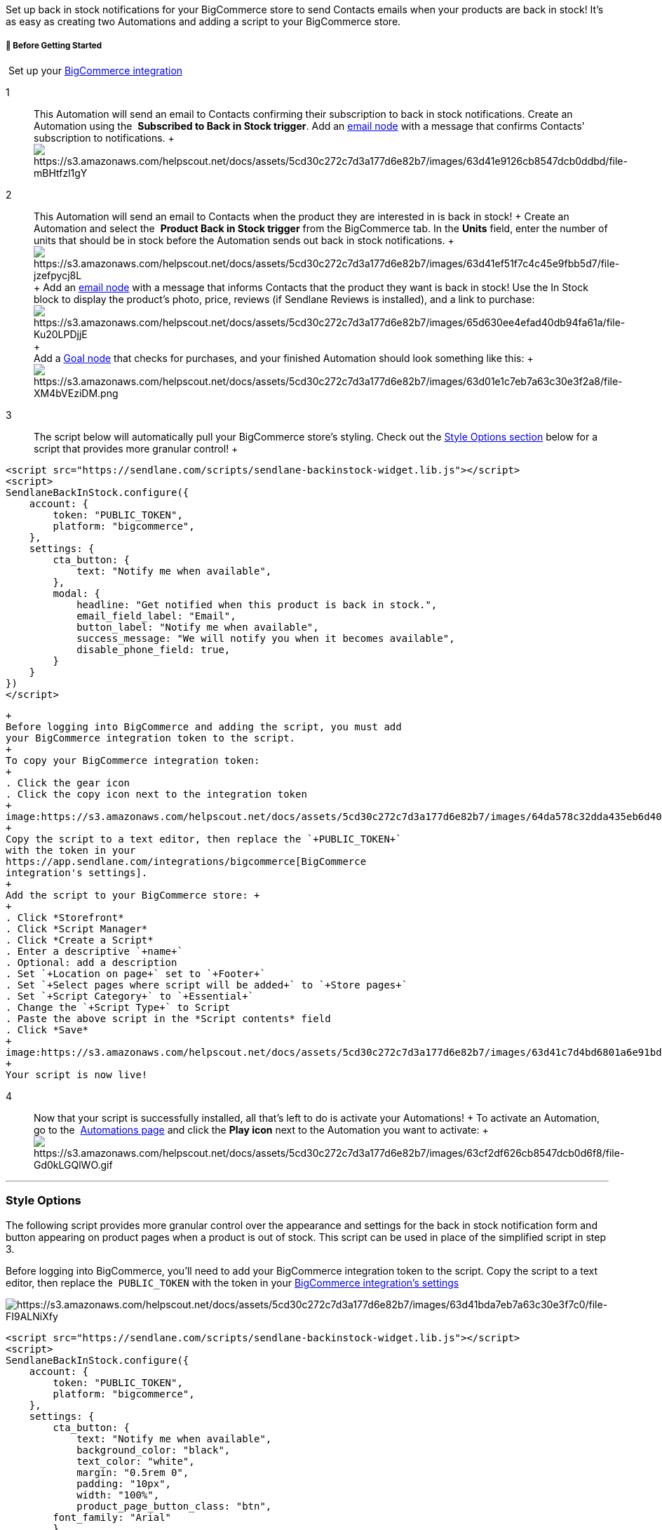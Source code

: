 Set up back in stock notifications for your BigCommerce store to send
Contacts emails when your products are back in stock! It's as easy as
creating two Automations and adding a script to your BigCommerce store.

[[bgs]]
===== 🚦 Before Getting Started

 Set up your
https://help.sendlane.com/article/454-integrate-bigcommerce-and-sendlane[BigCommerce
integration]

1::
  This Automation will send an email to Contacts confirming their
  subscription to back in stock notifications. Create an Automation
  using the  *Subscribed to Back in Stock trigger*. Add an
  https://help.sendlane.com/article/449-automation-actions#send-message[email
  node] with a message that confirms Contacts' subscription to
  notifications.
  +
  image:https://s3.amazonaws.com/helpscout.net/docs/assets/5cd30c272c7d3a177d6e82b7/images/63d41e9126cb8547dcb0ddbd/file-mBHtfzl1gY.gif[https://s3.amazonaws.com/helpscout.net/docs/assets/5cd30c272c7d3a177d6e82b7/images/63d41e9126cb8547dcb0ddbd/file-mBHtfzl1gY]

2::
  This Automation will send an email to Contacts when the product they
  are interested in is back in stock!
  +
  Create an Automation and select the  *Product Back in Stock
  trigger* from the BigCommerce tab. In the *Units* field, enter the
  number of units that should be in stock before the Automation sends
  out back in stock notifications.
  +
  image:https://s3.amazonaws.com/helpscout.net/docs/assets/5cd30c272c7d3a177d6e82b7/images/63d41ef51f7c4c45e9fbb5d7/file-jzefpycj8L.gif[https://s3.amazonaws.com/helpscout.net/docs/assets/5cd30c272c7d3a177d6e82b7/images/63d41ef51f7c4c45e9fbb5d7/file-jzefpycj8L]
  +
  Add an
  https://help.sendlane.com/article/449-automation-actions#send-message[email
  node] with a message that informs Contacts that the product they want
  is back in stock! Use the In Stock block to display the product's
  photo, price, reviews (if Sendlane Reviews is installed), and a link
  to
  purchase:image:https://s3.amazonaws.com/helpscout.net/docs/assets/5cd30c272c7d3a177d6e82b7/images/65d630ee4efad40db94fa61a/file-Ku20LPDjjE.gif[https://s3.amazonaws.com/helpscout.net/docs/assets/5cd30c272c7d3a177d6e82b7/images/65d630ee4efad40db94fa61a/file-Ku20LPDjjE]
  +
   +
  Add a
  https://help.sendlane.com/article/353-how-to-use-goals-and-conditional-splits-in-an-automation#goal[Goal
  node] that checks for purchases, and your finished Automation should
  look something like this:
  +
  image:https://s3.amazonaws.com/helpscout.net/docs/assets/5cd30c272c7d3a177d6e82b7/images/63d01e1c7eb7a63c30e3f2a8/file-XM4bVEziDM.png[https://s3.amazonaws.com/helpscout.net/docs/assets/5cd30c272c7d3a177d6e82b7/images/63d01e1c7eb7a63c30e3f2a8/file-XM4bVEziDM.png]

3::
  The script below will automatically pull your BigCommerce store’s
  styling. Check out the link:#style[Style Options section] below for a
  script that provides more granular control!
  +
....
<script src="https://sendlane.com/scripts/sendlane-backinstock-widget.lib.js"></script>
<script>
SendlaneBackInStock.configure({
    account: {
        token: "PUBLIC_TOKEN",
        platform: "bigcommerce",
    },
    settings: {
        cta_button: {
            text: "Notify me when available",
        },
        modal: {
            headline: "Get notified when this product is back in stock.",
            email_field_label: "Email",
            button_label: "Notify me when available",
            success_message: "We will notify you when it becomes available",
            disable_phone_field: true,
        }
    }
})
</script>
    
....
  +
  Before logging into BigCommerce and adding the script, you must add
  your BigCommerce integration token to the script. 
  +
  To copy your BigCommerce integration token:
  +
  . Click the gear icon
  . Click the copy icon next to the integration token
  +
  image:https://s3.amazonaws.com/helpscout.net/docs/assets/5cd30c272c7d3a177d6e82b7/images/64da578c32dda435eb6d40d9/file-NDNw8jG4FB.gif[https://s3.amazonaws.com/helpscout.net/docs/assets/5cd30c272c7d3a177d6e82b7/images/64da578c32dda435eb6d40d9/file-NDNw8jG4FB]
  +
  Copy the script to a text editor, then replace the `+PUBLIC_TOKEN+`
  with the token in your
  https://app.sendlane.com/integrations/bigcommerce[BigCommerce
  integration's settings].
  +
  Add the script to your BigCommerce store: +
  +
  . Click *Storefront* 
  . Click *Script Manager* 
  . Click *Create a Script*
  . Enter a descriptive `+name+`
  . Optional: add a description
  . Set `+Location on page+` set to `+Footer+`
  . Set `+Select pages where script will be added+` to `+Store pages+`
  . Set `+Script Category+` to `+Essential+`
  . Change the `+Script Type+` to Script
  . Paste the above script in the *Script contents* field
  . Click *Save*
  +
  image:https://s3.amazonaws.com/helpscout.net/docs/assets/5cd30c272c7d3a177d6e82b7/images/63d41c7d4bd6801a6e91bd05/file-prySqPfDfr.gif[https://s3.amazonaws.com/helpscout.net/docs/assets/5cd30c272c7d3a177d6e82b7/images/63d41c7d4bd6801a6e91bd05/file-prySqPfDfr]
  +
  Your script is now live!

4::
  Now that your script is successfully installed, all that's left to do
  is activate your Automations!
  +
  To activate an Automation, go to the 
  https://app.sendlane.com/automations[Automations page] and click
  the *Play icon* next to the Automation you want to activate:
  +
  image:https://s3.amazonaws.com/helpscout.net/docs/assets/5cd30c272c7d3a177d6e82b7/images/63cf2df626cb8547dcb0d6f8/file-Gd0kLGQlWO.gif[https://s3.amazonaws.com/helpscout.net/docs/assets/5cd30c272c7d3a177d6e82b7/images/63cf2df626cb8547dcb0d6f8/file-Gd0kLGQlWO.gif]

'''''

[[style]]
=== *Style Options*

The following script provides more granular control over the appearance
and settings for the back in stock notification form and button
appearing on product pages when a product is out of stock. This script
can be used in place of the simplified script in step 3.

Before logging into BigCommerce, you'll need to add your BigCommerce
integration token to the script. Copy the script to a text editor, then
replace the  `+PUBLIC_TOKEN+` with the token in your
https://app.sendlane.com/integrations/bigcommerce[BigCommerce
integration's settings]

image:https://s3.amazonaws.com/helpscout.net/docs/assets/5cd30c272c7d3a177d6e82b7/images/63d41bda7eb7a63c30e3f7c0/file-FI9ALNiXfy.jpg[https://s3.amazonaws.com/helpscout.net/docs/assets/5cd30c272c7d3a177d6e82b7/images/63d41bda7eb7a63c30e3f7c0/file-FI9ALNiXfy]

....
<script src="https://sendlane.com/scripts/sendlane-backinstock-widget.lib.js"></script>
<script>
SendlaneBackInStock.configure({
    account: {
        token: "PUBLIC_TOKEN",
        platform: "bigcommerce",
    },
    settings: {
        cta_button: {
            text: "Notify me when available",
            background_color: "black",
            text_color: "white",
            margin: "0.5rem 0",
            padding: "10px",
            width: "100%",
            product_page_button_class: "btn",
        font_family: "Arial"
        },
        modal: {
            headline: "Get notified when this product is back in stock.",
            email_field_label: "Email",
            button_label: "Notify me when available",
            success_message: "We will notify you when it becomes available",
            drop_background_color: "rgba(0,0,0,0.4)",
            background_color: "#fff",
            text_color: "#222",
        font_family: "Arial",
        disable_phone_field: true,
            button_text_color: "#ffffff",
            button_background_color: "#006fbb",
            close_button_color: "#ccc",
            error_background_color: "#fcd6d7",
            error_text_color: "#c72e2f",
            success_background_color: "#d3efcd",
            success_text_color: "#1B9500"
        }
    }
})
</script>
....

[[button]]
==== *Button Settings*

* `+settings.trigger.text+` - Text displayed on button when an item goes
out of stock.
* `+settings.trigger.background_color+` - Button background color
* `+settings.trigger.text_color+` - The text color of the button
* `+settings.trigger.margin+` - Margin around the button (defaults to
'0.5rem 0' or 8px)
* `+settings.trigger.padding+` - Padding around the button
* `+settings.trigger.width+` - Override of the button width (defaults to
100%)
* `+settings.trigger.product_page_use_button_classes+` - Enabling this
feature will attempt to use existing buttons' width in the product form
element on the product page. While enabled, the
settings.trigger.product_page_button_class will be ignored.
* `+settings.trigger.product_page_form_element_selector+` - Enabling
this feature overrides the widget's location for the back in stock
notification button on the page (defaults to .product-form)

[[form]]
==== *Subscription Form Settings*

* `+settings.modal.headline+` - Headline that appears at the top of the
form; (defaults to product name)
* `+settings.modal.email_field_label+` - Email field label (defaults to
'Email')
* `+settings.modal.button_label+` - Text within the submit button
(defaults to 'Notify me when available')
* `+settings.modal.success_message+` - Message that appears when form is
submitted (defaults to '"You're in! We'll let you know when it's back"')
* `+settings.modal.drop_background_color+` - Drop background color that
appears when the form is open (defaults to 'rgba(0,0,0,0.4)')
* `+settings.modal.background_color+` - Background color of the form
(defaults to white)
* `+settings.modal.text_color+` - Text color of the popup form (defaults
to black)
* `+settings.modal.button_text_color+` - Text color of the button on the
popup form (defaults to white)
* `+settings.modal.button_background_color+` - Background color of the
button on the popup form (defaults to black)
* `+settings.modal.close_button_color+` - Color of the "X" button that
closes the form (defaults to #ccc)
* `+settings.modal.error_background_color+` - Background color of the
form's error notification (defaults to pale red)
* `+settings.modal.error_text_color+` - Text color of the form's error
notification (defaults to red)
* `+settings.modal.success_background_color+` - Background color of the
form's success notification (defaults to pale green)
* `+settings.modal.success_text_color+` - Text color of the form's error
notification (defaults to green)

=== Additional Resources

* https://www.sendlane.com/blog/introducing-sendlanes-back-in-stock-notifications[Introducing
Sendlane’s Back-in-Stock Notifications]
* Learn the ins and outs of marketing automation from experts at
https://www.ecommerceacademy.com/[eCommerce Academy]
* https://www.sendlane.com/blog/how-to-improve-ecommerce-emails[6 Ways
to Improve Your eCommerce Email]
